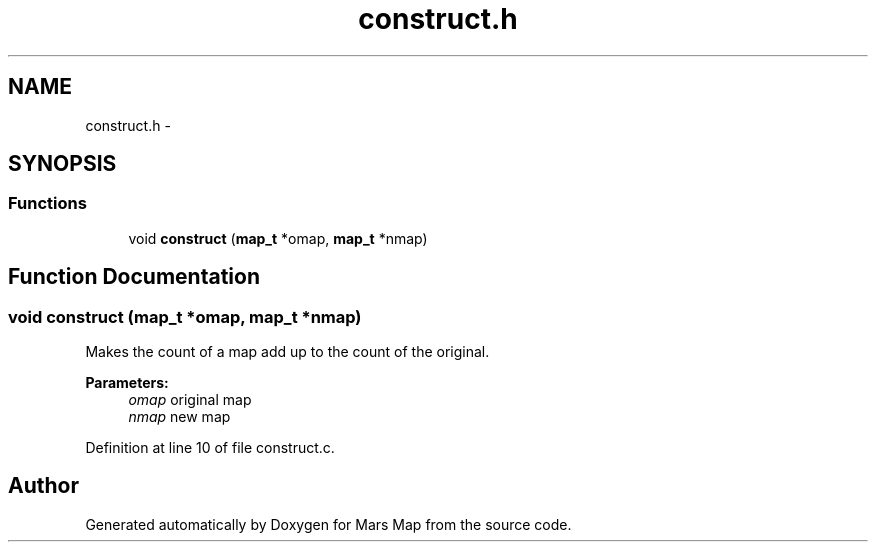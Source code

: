 .TH "construct.h" 3 "Mon Jan 13 2014" "Mars Map" \" -*- nroff -*-
.ad l
.nh
.SH NAME
construct.h \- 
.SH SYNOPSIS
.br
.PP
.SS "Functions"

.in +1c
.ti -1c
.RI "void \fBconstruct\fP (\fBmap_t\fP *omap, \fBmap_t\fP *nmap)"
.br
.in -1c
.SH "Function Documentation"
.PP 
.SS "void construct (\fBmap_t\fP *omap, \fBmap_t\fP *nmap)"
Makes the count of a map add up to the count of the original\&. 
.PP
\fBParameters:\fP
.RS 4
\fIomap\fP original map 
.br
\fInmap\fP new map 
.RE
.PP

.PP
Definition at line 10 of file construct\&.c\&.
.SH "Author"
.PP 
Generated automatically by Doxygen for Mars Map from the source code\&.

